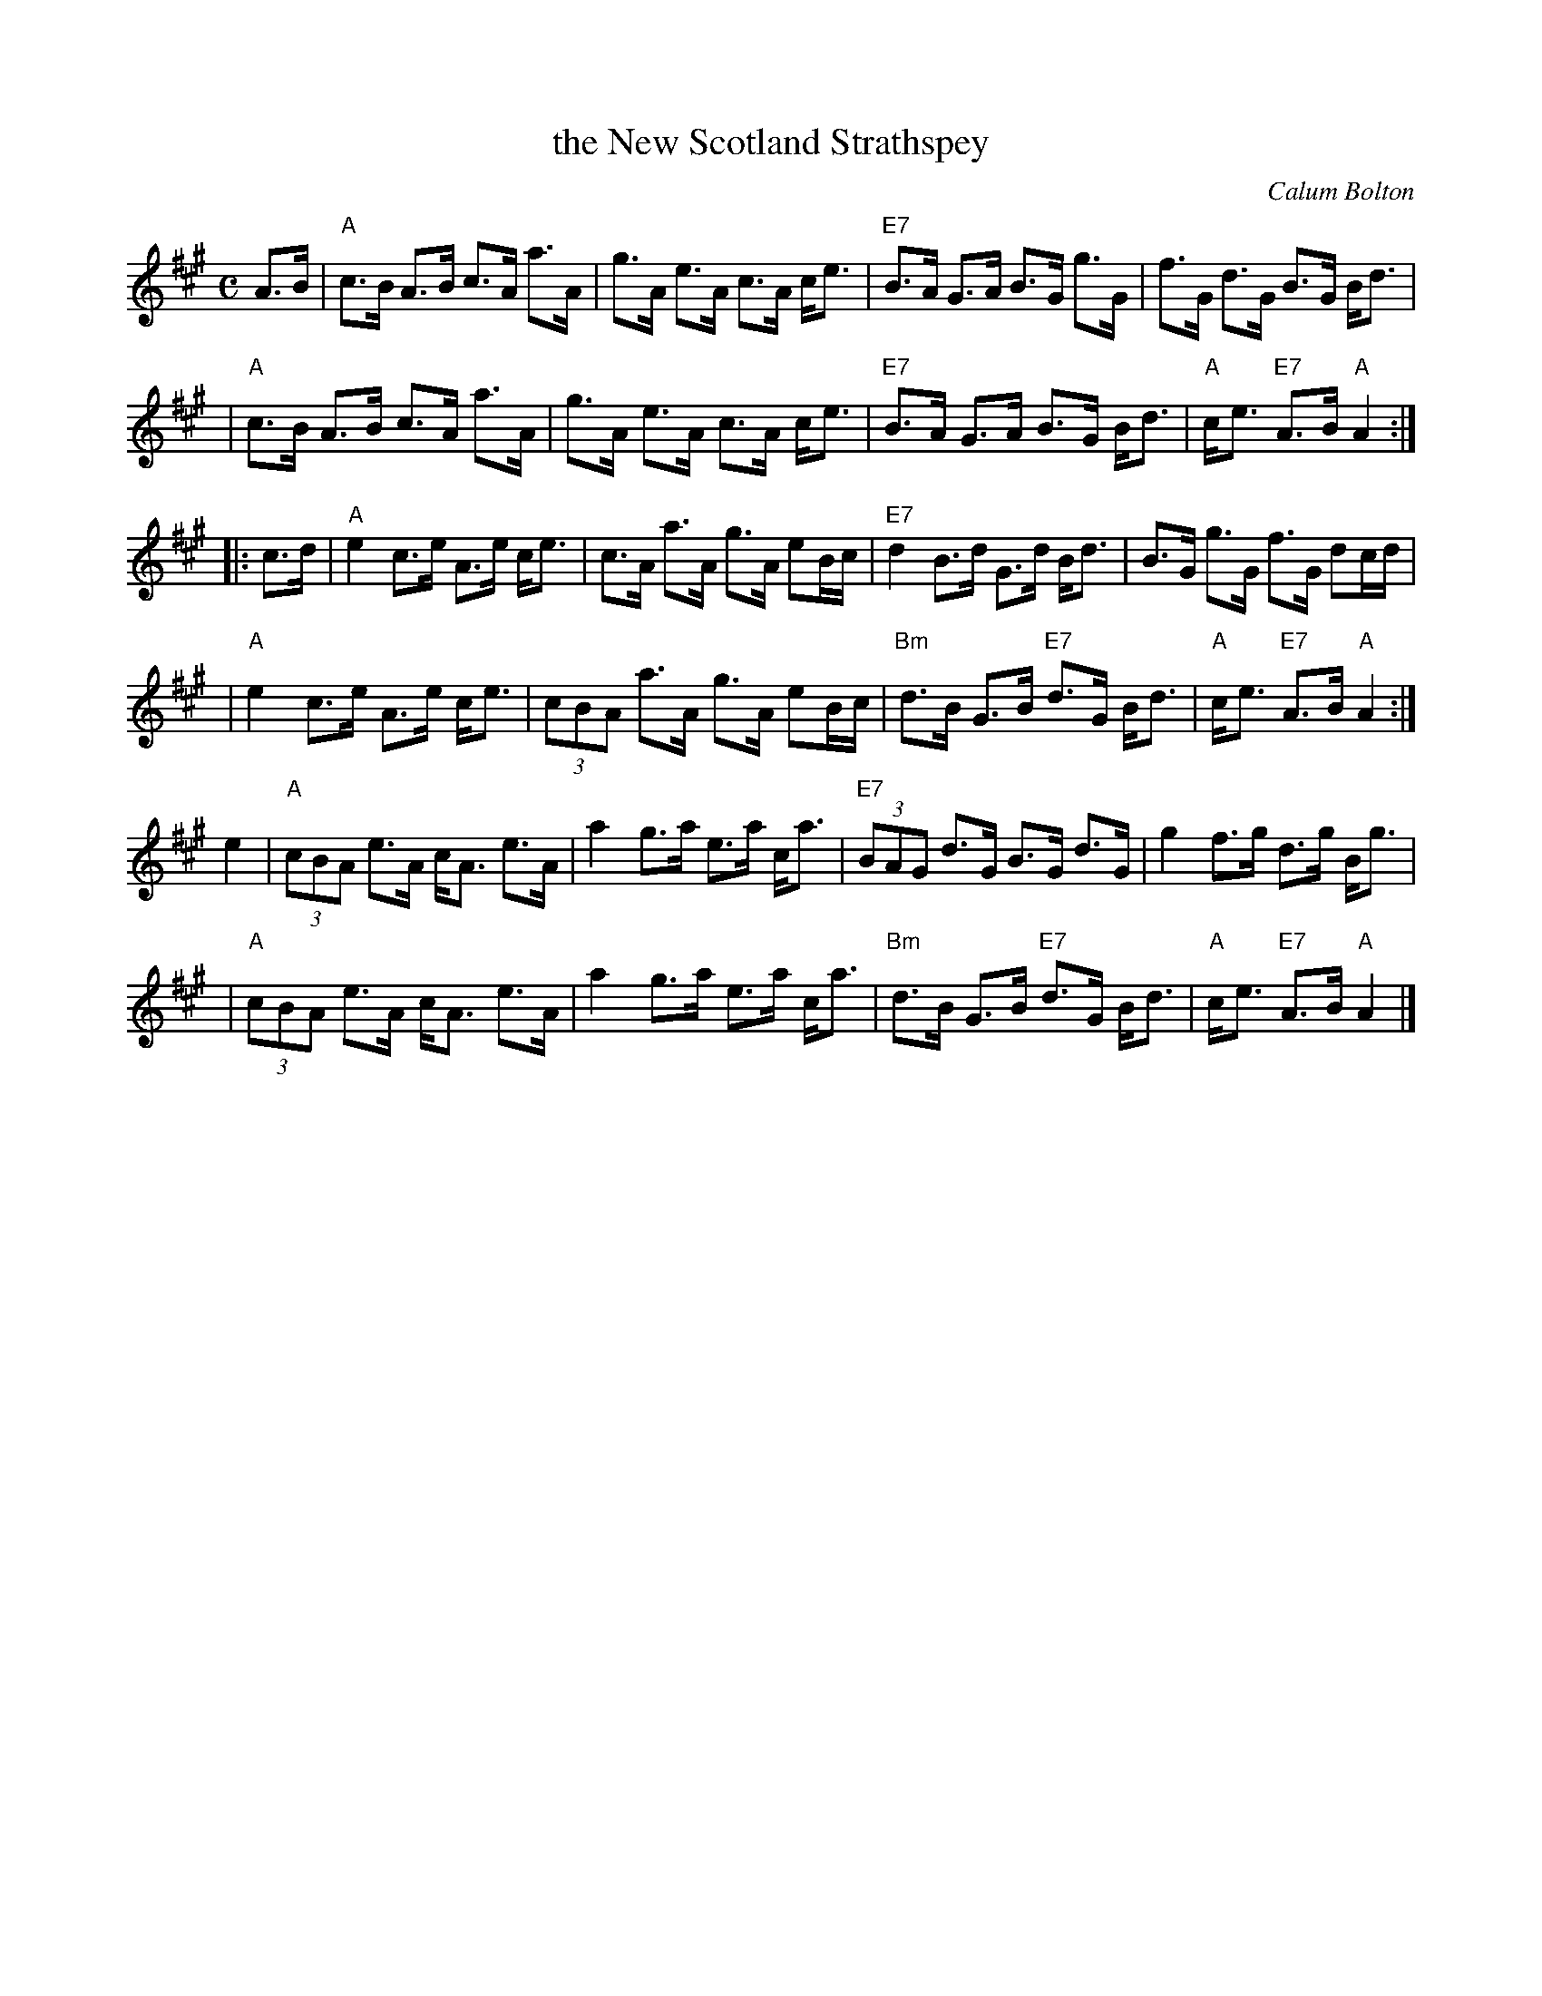 X: 1
T: the New Scotland Strathspey
C: Calum Bolton
R: strathspey
B: RSCDS __-__
N: Also in Bb
Z: 1997 by John Chambers <jc:trillian.mit.edu>
M: C
L: 1/8
K: A
   A>B \
| "A"c>B A>B c>A a>A | g>A e>A c>A c<e \
| "E7"B>A G>A B>G g>G | f>G d>G B>G B<d |
| "A"c>B A>B c>A a>A | g>A e>A c>A c<e \
| "E7"B>A G>A B>G B<d | "A"c<e "E7"A>B "A"A2 :|
|: c>d \
| "A"e2 c>e A>e c<e | c>A a>A g>A eB/c/ \
| "E7"d2 B>d G>d B<d | B>G g>G f>G dc/d/ |
| "A"e2 c>e A>e c<e | (3cBA a>A g>A eB/c/ \
| "Bm"d>B G>B "E7"d>G B<d | "A"c<e "E7"A>B "A"A2 :|
   e2 \
| "A"(3cBA e>A c<A e>A | a2 g>a e>a c<a \
| "E7"(3BAG d>G B>G d>G | g2 f>g d>g B<g |
| "A"(3cBA e>A c<A e>A | a2 g>a e>a c<a \
| "Bm"d>B G>B "E7"d>G B<d | "A"c<e "E7"A>B "A"A2 |]
